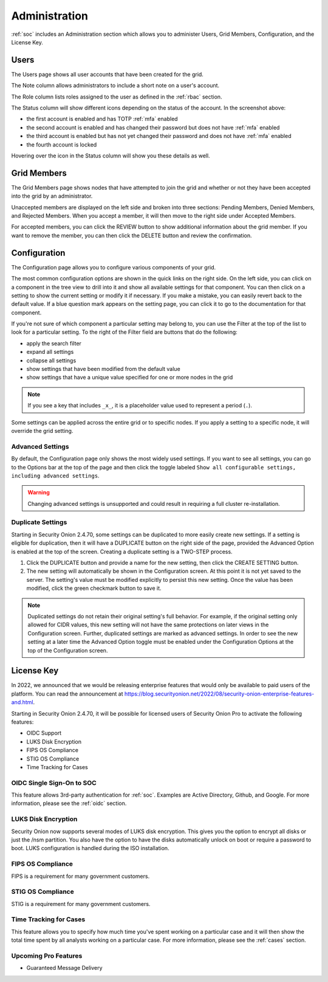 .. _administration:

Administration
==============

:ref:`soc` includes an Administration section which allows you to administer Users, Grid Members, Configuration, and the License Key.

Users
-----

The Users page shows all user accounts that have been created for the grid.

.. image:: images/users.png
  :target: _images/users.png

The Note column allows administrators to include a short note on a user's account.

The Role column lists roles assigned to the user as defined in the :ref:`rbac` section.

The Status column will show different icons depending on the status of the account. In the screenshot above:

- the first account is enabled and has TOTP :ref:`mfa` enabled
- the second account is enabled and has changed their password but does not have :ref:`mfa` enabled
- the third account is enabled but has not yet changed their password and does not have :ref:`mfa` enabled
- the fourth account is locked
  
Hovering over the icon in the Status column will show you these details as well.

Grid Members
------------

The Grid Members page shows nodes that have attempted to join the grid and whether or not they have been accepted into the grid by an administrator.

.. image:: images/60_gridmembers.png
  :target: _images/60_gridmembers.png

Unaccepted members are displayed on the left side and broken into three sections: Pending Members, Denied Members, and Rejected Members. When you accept a member, it will then move to the right side under Accepted Members.

For accepted members, you can click the REVIEW button to show additional information about the grid member. If you want to remove the member, you can then click the DELETE button and review the confirmation.

Configuration
-------------

The Configuration page allows you to configure various components of your grid.

.. image:: images/61_config.png
  :target: _images/61_config.png

The most common configuration options are shown in the quick links on the right side. On the left side, you can click on a component in the tree view to drill into it and show all available settings for that component. You can then click on a setting to show the current setting or modify it if necessary. If you make a mistake, you can easily revert back to the default value. If a blue question mark appears on the setting page, you can click it to go to the documentation for that component.

If you're not sure of which component a particular setting may belong to, you can use the Filter at the top of the list to look for a particular setting. To the right of the Filter field are buttons that do the following:

- apply the search filter
- expand all settings
- collapse all settings
- show settings that have been modified from the default value
- show settings that have a unique value specified for one or more nodes in the grid

.. note::

	If you see a key that includes ``_x_``, it is a placeholder value used to represent a period (``.``).

Some settings can be applied across the entire grid or to specific nodes. If you apply a setting to a specific node, it will override the grid setting.

Advanced Settings
~~~~~~~~~~~~~~~~~

By default, the Configuration page only shows the most widely used settings. If you want to see all settings, you can go to the Options bar at the top of the page and then click the toggle labeled ``Show all configurable settings, including advanced settings``.

.. warning::

	Changing advanced settings is unsupported and could result in requiring a full cluster re-installation.

Duplicate Settings
~~~~~~~~~~~~~~~~~~

Starting in Security Onion 2.4.70, some settings can be duplicated to more easily create new settings. If a setting is eligible for duplication, then it will have a DUPLICATE button on the right side of the page, provided the Advanced Option is enabled at the top of the screen. Creating a duplicate setting is a TWO-STEP process.

1. Click the DUPLICATE button and provide a name for the new setting, then click the CREATE SETTING button.
2. The new setting will automatically be shown in the Configuration screen. At this point it is not yet saved to the server. The setting's value must be modified explicitly to persist this new setting. Once the value has been modified, click the green checkmark button to save it.

.. note::

  Duplicated settings do not retain their original setting's full behavior. For example, if the original setting only allowed for CIDR values, this new setting will not have the same protections on later views in the Configuration screen. Further, duplicated settings are marked as advanced settings. In order to see the new setting at a later time the Advanced Option toggle must be enabled under the Configuration Options at the top of the Configuration screen.

License Key
-----------

.. image:: images/62_licensekey.png
  :target: _images/62_licensekey.png

In 2022, we announced that we would be releasing enterprise features that would only be available to paid users of the platform. You can read the announcement at https://blog.securityonion.net/2022/08/security-onion-enterprise-features-and.html.

Starting in Security Onion 2.4.70, it will be possible for licensed users of Security Onion Pro to activate the following features:

- OIDC Support
- LUKS Disk Encryption
- FIPS OS Compliance
- STIG OS Compliance
- Time Tracking for Cases

OIDC Single Sign-On to SOC
~~~~~~~~~~~~~~~~~~~~~~~~~

This feature allows 3rd-party authentication for :ref:`soc`. Examples are Active Directory, Github, and Google. For more information, please see the :ref:`oidc` section.

LUKS Disk Encryption
~~~~~~~~~~~~~~~~~~~~

Security Onion now supports several modes of LUKS disk encryption. This gives you the option to encrypt all disks or just the /nsm partition. You also have the option to have the disks automatically unlock on boot or require a password to boot. LUKS configuration is handled during the ISO installation. 

FIPS OS Compliance
~~~~~~~~~~~~~~~~~~

FIPS is a requirement for many government customers.

STIG OS Compliance
~~~~~~~~~~~~~~~~~~

STIG is a requirement for many government customers.

Time Tracking for Cases
~~~~~~~~~~~~~~~~~~~~~~~

This feature allows you to specify how much time you've spent working on a particular case and it will then show the total time spent by all analysts working on a particular case. For more information, please see the :ref:`cases` section.


Upcoming Pro Features
~~~~~~~~~~~~~~~~~~~~~

- Guaranteed Message Delivery
